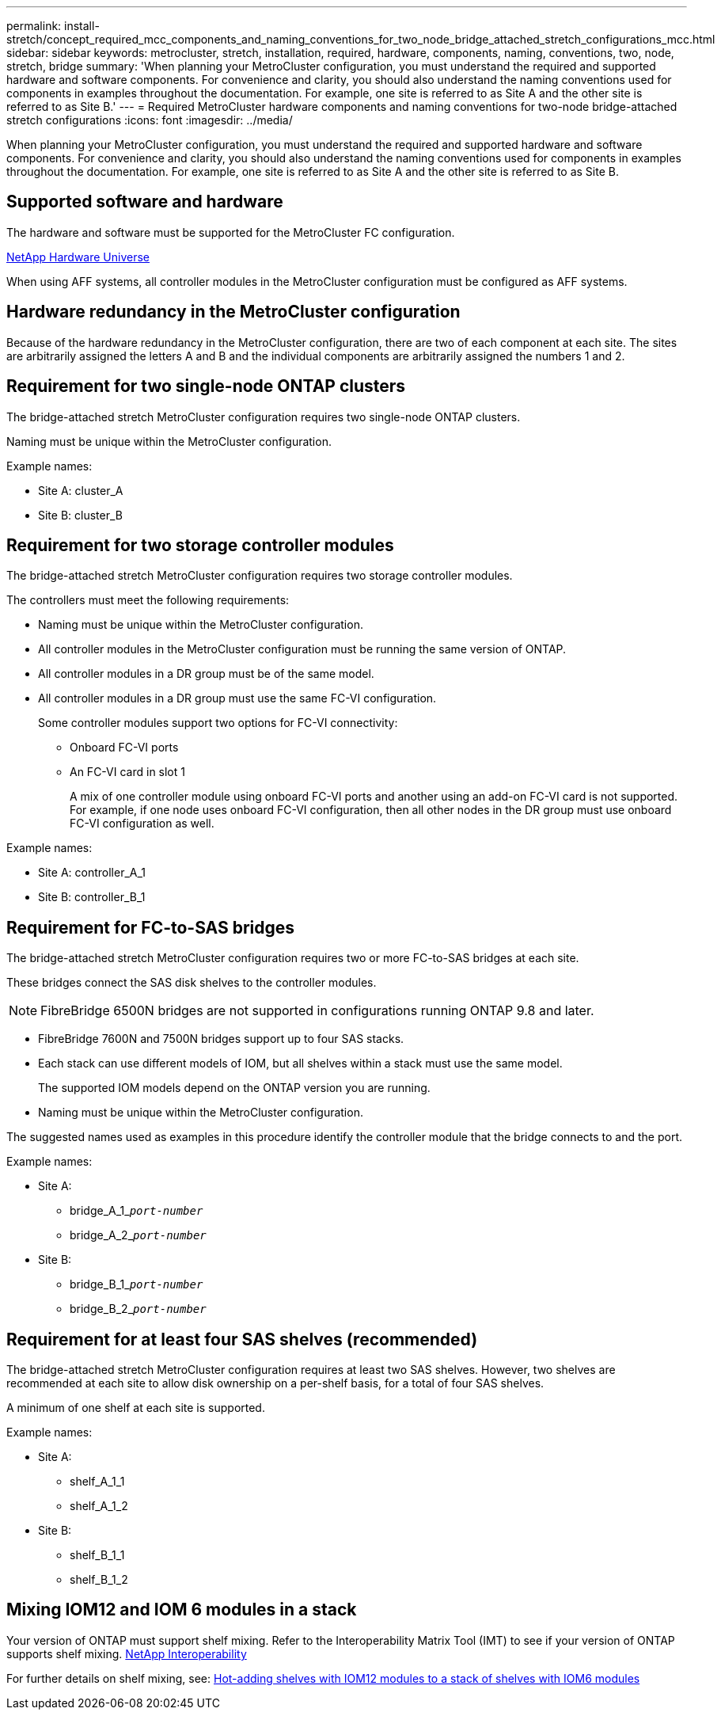 ---
permalink: install-stretch/concept_required_mcc_components_and_naming_conventions_for_two_node_bridge_attached_stretch_configurations_mcc.html
sidebar: sidebar
keywords: metrocluster, stretch, installation, required, hardware, components, naming, conventions, two, node, stretch, bridge
summary: 'When planning your MetroCluster configuration, you must understand the required and supported hardware and software components. For convenience and clarity, you should also understand the naming conventions used for components in examples throughout the documentation. For example, one site is referred to as Site A and the other site is referred to as Site B.'
---
= Required MetroCluster hardware components and naming conventions for two-node bridge-attached stretch configurations
:icons: font
:imagesdir: ../media/

[.lead]
When planning your MetroCluster configuration, you must understand the required and supported hardware and software components. For convenience and clarity, you should also understand the naming conventions used for components in examples throughout the documentation. For example, one site is referred to as Site A and the other site is referred to as Site B.

== Supported software and hardware

The hardware and software must be supported for the MetroCluster FC configuration.

https://hwu.netapp.com[NetApp Hardware Universe]

When using AFF systems, all controller modules in the MetroCluster configuration must be configured as AFF systems.

== Hardware redundancy in the MetroCluster configuration

Because of the hardware redundancy in the MetroCluster configuration, there are two of each component at each site. The sites are arbitrarily assigned the letters A and B and the individual components are arbitrarily assigned the numbers 1 and 2.

== Requirement for two single-node ONTAP clusters

The bridge-attached stretch MetroCluster configuration requires two single-node ONTAP clusters.

Naming must be unique within the MetroCluster configuration.

Example names:

* Site A: cluster_A
* Site B: cluster_B

== Requirement for two storage controller modules

The bridge-attached stretch MetroCluster configuration requires two storage controller modules.

The controllers must meet the following requirements:

* Naming must be unique within the MetroCluster configuration.
* All controller modules in the MetroCluster configuration must be running the same version of ONTAP.
* All controller modules in a DR group must be of the same model.
* All controller modules in a DR group must use the same FC-VI configuration.
+
Some controller modules support two options for FC-VI connectivity:

 ** Onboard FC-VI ports
 ** An FC-VI card in slot 1
+
A mix of one controller module using onboard FC-VI ports and another using an add-on FC-VI card is not supported. For example, if one node uses onboard FC-VI configuration, then all other nodes in the DR group must use onboard FC-VI configuration as well.

Example names:

* Site A: controller_A_1
* Site B: controller_B_1

== Requirement for FC-to-SAS bridges

The bridge-attached stretch MetroCluster configuration requires two or more FC-to-SAS bridges at each site.

These bridges connect the SAS disk shelves to the controller modules.

NOTE: FibreBridge 6500N bridges are not supported in configurations running ONTAP 9.8 and later.

* FibreBridge 7600N and 7500N bridges support up to four SAS stacks.
* Each stack can use different models of IOM, but all shelves within a stack must use the same model.
+
The supported IOM models depend on the ONTAP version you are running.

* Naming must be unique within the MetroCluster configuration.

The suggested names used as examples in this procedure identify the controller module that the bridge connects to and the port.

Example names:

* Site A:
 ** bridge_A_1_``__port-number__``
 ** bridge_A_2_``__port-number__``
* Site B:
 ** bridge_B_1_``__port-number__``
 ** bridge_B_2_``__port-number__``

== Requirement for at least four SAS shelves (recommended)

The bridge-attached stretch MetroCluster configuration requires at least two SAS shelves. However, two shelves are recommended at each site to allow disk ownership on a per-shelf basis, for a total of four SAS shelves.

A minimum of one shelf at each site is supported.

Example names:

* Site A:
 ** shelf_A_1_1
 ** shelf_A_1_2
* Site B:
 ** shelf_B_1_1
 ** shelf_B_1_2

== Mixing IOM12 and IOM 6 modules in a stack

Your version of ONTAP must support shelf mixing. Refer to the Interoperability Matrix Tool (IMT) to see if your version of ONTAP supports shelf mixing. https://imt.netapp.com/matrix/[NetApp Interoperability^]

For further details on shelf mixing, see: https://docs.netapp.com/platstor/topic/com.netapp.doc.hw-ds-mix-hotadd/home.html[Hot-adding shelves with IOM12 modules to a stack of shelves with IOM6 modules^]

// 2024 APR 8, ONTAPDOC-1710